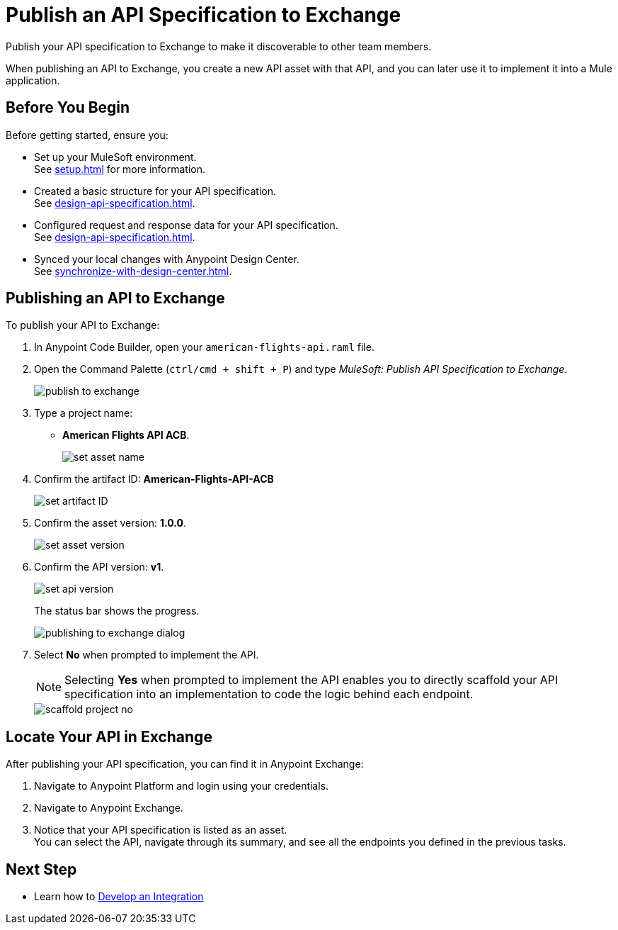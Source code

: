 = Publish an API Specification to Exchange

Publish your API specification to Exchange to make it discoverable to other team members.

When publishing an API to Exchange, you create a new API asset with that API, and you can later use it to implement it into a Mule application.


== Before You Begin

Before getting started, ensure you:

* Set up your MuleSoft environment. +
See xref:setup.adoc[] for more information.
* Created a basic structure for your API specification. +
See xref:design-api-specification.adoc[].
* Configured request and response data for your API specification. +
See xref:design-api-specification.adoc[].
* Synced your local changes with Anypoint Design Center. +
See xref:synchronize-with-design-center.adoc[].

== Publishing an API to Exchange

To publish your API to Exchange:

. In Anypoint Code Builder, open your `american-flights-api.raml` file.
. Open the Command Palette (`ctrl/cmd + shift + P`) and type _MuleSoft: Publish API Specification to Exchange_.
+
image::publish-to-exchange.png[]
. Type a project name: +
* *American Flights API ACB*.
+
image::set-asset-name.png[]
. Confirm the artifact ID: *American-Flights-API-ACB*
+
image::set-artifact-ID.png[]
. Confirm the asset version: *1.0.0*.
+
image::set-asset-version.png[]
. Confirm the API version: *v1*.
+
image::set-api-version.png[]
+
The status bar shows the progress.
+
image::publishing-to-exchange-dialog.png[]
. Select *No* when prompted to implement the API.
+
[NOTE]
--
Selecting *Yes* when prompted to implement the API enables you to directly scaffold your API specification into an implementation to code the logic behind each endpoint.
--
+
image::scaffold-project-no.png[]

== Locate Your API in Exchange

After publishing your API specification, you can find it in Anypoint Exchange:

. Navigate to Anypoint Platform and login using your credentials.
. Navigate to Anypoint Exchange.
. Notice that your API specification is listed as an asset. +
You can select the API, navigate through its summary, and see all the endpoints you defined in the previous tasks.

== Next Step

* Learn how to xref:develop-integration.adoc[Develop an Integration]
